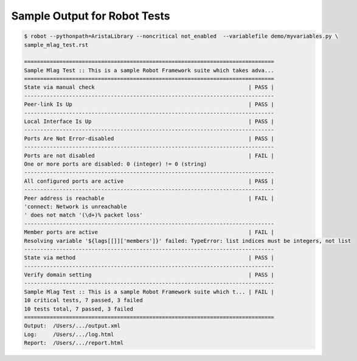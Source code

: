 =============================
Sample Output for Robot Tests
=============================

.. code:: shell

  $ robot --pythonpath=AristaLibrary --noncritical not_enabled  --variablefile demo/myvariables.py \
  sample_mlag_test.rst

  ==============================================================================
  Sample Mlag Test :: This is a sample Robot Framework suite which takes adva...
  ==============================================================================
  State via manual check                                                | PASS |
  ------------------------------------------------------------------------------
  Peer-link Is Up                                                       | PASS |
  ------------------------------------------------------------------------------
  Local Interface Is Up                                                 | PASS |
  ------------------------------------------------------------------------------
  Ports Are Not Error-disabled                                          | PASS |
  ------------------------------------------------------------------------------
  Ports are not disabled                                                | FAIL |
  One or more ports are disabled: 0 (integer) != 0 (string)
  ------------------------------------------------------------------------------
  All configured ports are active                                       | PASS |
  ------------------------------------------------------------------------------
  Peer address is reachable                                             | FAIL |
  'connect: Network is unreachable
  ' does not match '(\d+)% packet loss'
  ------------------------------------------------------------------------------
  Member ports are active                                               | FAIL |
  Resolving variable '${lags[[]]['members']}' failed: TypeError: list indices must be integers, not list
  ------------------------------------------------------------------------------
  State via method                                                      | PASS |
  ------------------------------------------------------------------------------
  Verify domain setting                                                 | PASS |
  ------------------------------------------------------------------------------
  Sample Mlag Test :: This is a sample Robot Framework suite which t... | FAIL |
  10 critical tests, 7 passed, 3 failed
  10 tests total, 7 passed, 3 failed
  ==============================================================================
  Output:  /Users/.../output.xml
  Log:     /Users/.../log.html
  Report:  /Users/.../report.html


